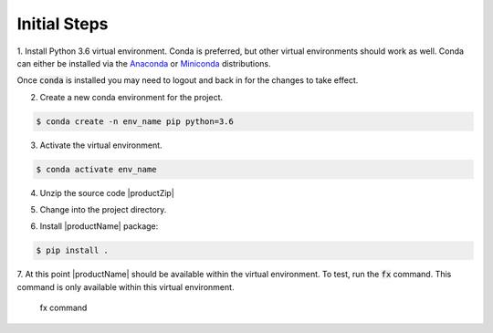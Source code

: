.. # Copyright (C) 2020 Intel Corporation
.. # Licensed subject to the terms of the separately executed evaluation license agreement between Intel Corporation and you.

.. _install_initial_steps:

Initial Steps
#############

1. Install Python 3.6 virtual environment. Conda is preferred, but other virtual environments should work as well.
Conda can either be installed via the `Anaconda <https://www.anaconda.com/products/individual>`_ 
or `Miniconda <https://docs.conda.io/en/latest/miniconda.html>`_ distributions.  

Once :code:`conda` is installed you may need to logout and back in for the changes to take effect.

2. Create a new conda environment for the project.

.. code-block:: console

      $ conda create -n env_name pip python=3.6

3. Activate the virtual environment.

.. code-block:: console

      $ conda activate env_name 

4.	Unzip the source code |productZip|

.. code-block:: console
   :substitutions:

   $ unzip |productZip|

5.	Change into the project directory.

.. code-block:: console
   :substitutions:

   $ cd |productDir|

6. Install |productName| package:

.. code-block:: console

  $ pip install .

7. At this point |productName| should be available within the virtual environment. 
To test, run the :code:`fx` command. This command is only available within this virtual environment.

.. figure:: images/fx_help.png

   fx command